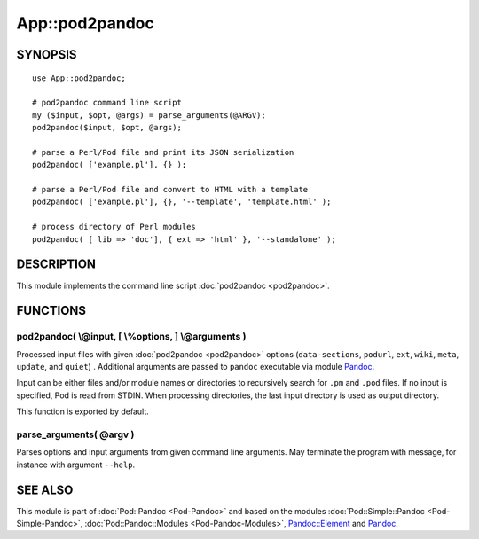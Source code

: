 ===============
App::pod2pandoc
===============

SYNOPSIS
========

::

      use App::pod2pandoc;

      # pod2pandoc command line script
      my ($input, $opt, @args) = parse_arguments(@ARGV);
      pod2pandoc($input, $opt, @args);

      # parse a Perl/Pod file and print its JSON serialization
      pod2pandoc( ['example.pl'], {} );

      # parse a Perl/Pod file and convert to HTML with a template
      pod2pandoc( ['example.pl'], {}, '--template', 'template.html' );

      # process directory of Perl modules
      pod2pandoc( [ lib => 'doc'], { ext => 'html' }, '--standalone' );

DESCRIPTION
===========

This module implements the command line script
\ :doc:`pod2pandoc <pod2pandoc>`.

FUNCTIONS
=========

pod2pandoc( \\@input, [ \\%options, ] \\@arguments )
----------------------------------------------------

Processed input files with given \ :doc:`pod2pandoc <pod2pandoc>`\  options
(``data-sections``, \ ``podurl``, \ ``ext``, \ ``wiki``, \ ``meta``,
\ ``update``, and \ ``quiet``) . Additional arguments are passed to
\ ``pandoc``\  executable via module
\ `Pandoc <https://metacpan.org/pod/Pandoc>`__.

Input can be either files and/or module names or directories to
recursively search for \ ``.pm``\  and \ ``.pod``\  files. If no input
is specified, Pod is read from STDIN. When processing directories, the
last input directory is used as output directory.

This function is exported by default.

parse\_arguments( @argv )
-------------------------

Parses options and input arguments from given command line arguments.
May terminate the program with message, for instance with argument
\ ``--help``.

SEE ALSO
========

This module is part of \ :doc:`Pod::Pandoc <Pod-Pandoc>`\  and based on the
modules \ :doc:`Pod::Simple::Pandoc <Pod-Simple-Pandoc>`,
\ :doc:`Pod::Pandoc::Modules <Pod-Pandoc-Modules>`,
\ `Pandoc::Element <https://metacpan.org/pod/Pandoc::Element>`__\  and
\ `Pandoc <https://metacpan.org/pod/Pandoc>`__.
